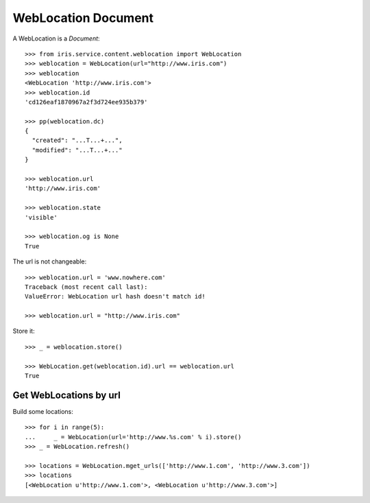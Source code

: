 ====================
WebLocation Document
====================

A WebLocation is a `Document`::

    >>> from iris.service.content.weblocation import WebLocation
    >>> weblocation = WebLocation(url="http://www.iris.com")
    >>> weblocation
    <WebLocation 'http://www.iris.com'>
    >>> weblocation.id
    'cd126eaf1870967a2f3d724ee935b379'

    >>> pp(weblocation.dc)
    {
      "created": "...T...+...",
      "modified": "...T...+..."
    }

    >>> weblocation.url
    'http://www.iris.com'

    >>> weblocation.state
    'visible'

    >>> weblocation.og is None
    True

The url is not changeable::

    >>> weblocation.url = 'www.nowhere.com'
    Traceback (most recent call last):
    ValueError: WebLocation url hash doesn't match id!

    >>> weblocation.url = "http://www.iris.com"

Store it::

    >>> _ = weblocation.store()

    >>> WebLocation.get(weblocation.id).url == weblocation.url
    True


Get WebLocations by url
-----------------------

Build some locations::

    >>> for i in range(5):
    ...     _ = WebLocation(url='http://www.%s.com' % i).store()
    >>> _ = WebLocation.refresh()

    >>> locations = WebLocation.mget_urls(['http://www.1.com', 'http://www.3.com'])
    >>> locations
    [<WebLocation u'http://www.1.com'>, <WebLocation u'http://www.3.com'>]
